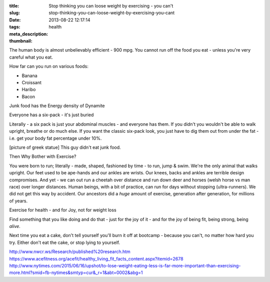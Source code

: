 :title: Stop thinking you can loose weight by exercising - you can't
:slug: stop-thinking-you-can-loose-weight-by-exercising-you-cant
:date: 2013-08-22 12:17:14
:tags: health
:meta_description:
:thumbnail:

The human body is almost unbelievably efficient - 900 mpg. You cannot run off the food you eat - unless you're very careful what you eat.

How far can you run on various foods:

- Banana
- Croissant
- Haribo
- Bacon

Junk food has the Energy density of Dynamite

Everyone has a six-pack - it's just buried

Literally - a six pack is just your abdominal muscles - and everyone has them. If you didn't you wouldn't be able to walk upright, breathe or do much else. If you want the classic six-pack look, you just have to dig them out from under the fat - i.e. get your body fat percentage under 10%.

[picture of greek statue] This guy didn't eat junk food.

Then Why Bother with Exercise?

You were born to run; literally - made, shaped, fashioned by time - to run, jump & swim. We're the only animal that walks upright. Our feet used to be ape-hands and our ankles are wrists. Our knees, backs and ankles are terrible design compromises. And yet - we can out run a cheetah over distance and run down deer and horses (welsh horse vs man race) over longer distances. Human beings, with a bit of practice, can run for days without stopping (ultra-runners). We did not get this way by accident. Our ancestors did a *huge* amount of exercise, generation after generation, for millions of years.

Exercise for health - and for Joy, not for weight loss

Find something that you like doing and do that - just for the joy of it - and for the joy of being fit, being strong, being *alive*.

Next time you eat a cake, don't tell yourself you'll burn it off at bootcamp - because you can't, no matter how hard you try. Either don't eat the cake, or stop lying to yourself.

http://www.nwcr.ws/Research/published%20research.htm
https://www.acefitness.org/acefit/healthy_living_fit_facts_content.aspx?itemid=2678
http://www.nytimes.com/2015/06/16/upshot/to-lose-weight-eating-less-is-far-more-important-than-exercising-more.html?smid=fb-nytimes&smtyp=cur&_r=1&abt=0002&abg=1
